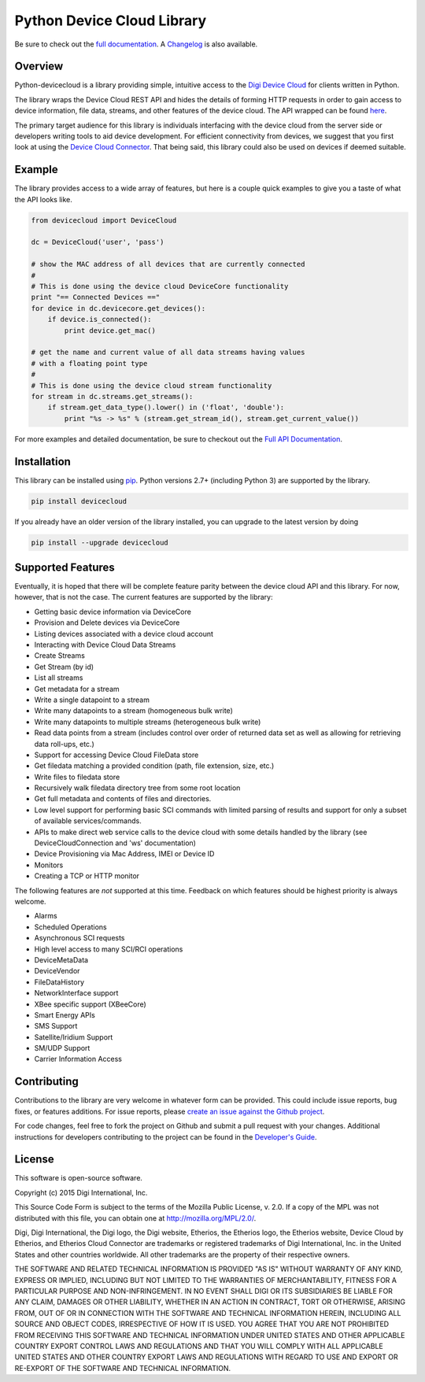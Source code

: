 Python Device Cloud Library
===========================

|Build Status| |Coverage Status| |Code Climate| |Latest Version|
|License|

Be sure to check out the `full
documentation <http://digidotcom.github.io/python-devicecloud>`__. A
`Changelog <https://github.com/digidotcom/python-devicecloud/blob/master/CHANGELOG.md>`__
is also available.

Overview
--------

Python-devicecloud is a library providing simple, intuitive access to
the `Digi Device Cloud <http://www.digi.com/cloud/digi-device-cloud>`__
for clients written in Python.

The library wraps the Device Cloud REST API and hides the details of
forming HTTP requests in order to gain access to device information,
file data, streams, and other features of the device cloud. The API
wrapped can be found
`here <http://ftp1.digi.com/support/documentation/90002008_redirect.htm>`__.

The primary target audience for this library is individuals interfacing
with the device cloud from the server side or developers writing tools
to aid device development. For efficient connectivity from devices, we
suggest that you first look at using the `Device Cloud
Connector <http://www.etherios.com/products/devicecloud/connector>`__.
That being said, this library could also be used on devices if deemed
suitable.

Example
-------

The library provides access to a wide array of features, but here is a
couple quick examples to give you a taste of what the API looks like.

.. code:: python

    from devicecloud import DeviceCloud

    dc = DeviceCloud('user', 'pass')

    # show the MAC address of all devices that are currently connected
    #
    # This is done using the device cloud DeviceCore functionality
    print "== Connected Devices =="
    for device in dc.devicecore.get_devices():
        if device.is_connected():
            print device.get_mac()

    # get the name and current value of all data streams having values
    # with a floating point type
    #
    # This is done using the device cloud stream functionality
    for stream in dc.streams.get_streams():
        if stream.get_data_type().lower() in ('float', 'double'):
            print "%s -> %s" % (stream.get_stream_id(), stream.get_current_value())

For more examples and detailed documentation, be sure to checkout out
the `Full API
Documentation <https://digidotcom.github.io/python-devicecloud>`__.

Installation
------------

This library can be installed using
`pip <https://github.com/pypa/pip>`__. Python versions 2.7+ (including
Python 3) are supported by the library.

.. code:: sh

    pip install devicecloud

If you already have an older version of the library installed, you can
upgrade to the latest version by doing

.. code:: sh

    pip install --upgrade devicecloud

Supported Features
------------------

Eventually, it is hoped that there will be complete feature parity
between the device cloud API and this library. For now, however, that is
not the case. The current features are supported by the library:

-  Getting basic device information via DeviceCore
-  Provision and Delete devices via DeviceCore
-  Listing devices associated with a device cloud account
-  Interacting with Device Cloud Data Streams
-  Create Streams
-  Get Stream (by id)
-  List all streams
-  Get metadata for a stream
-  Write a single datapoint to a stream
-  Write many datapoints to a stream (homogeneous bulk write)
-  Write many datapoints to multiple streams (heterogeneous bulk write)
-  Read data points from a stream (includes control over order of
   returned data set as well as allowing for retrieving data roll-ups,
   etc.)
-  Support for accessing Device Cloud FileData store
-  Get filedata matching a provided condition (path, file extension,
   size, etc.)
-  Write files to filedata store
-  Recursively walk filedata directory tree from some root location
-  Get full metadata and contents of files and directories.
-  Low level support for performing basic SCI commands with limited
   parsing of results and support for only a subset of available
   services/commands.
-  APIs to make direct web service calls to the device cloud with some
   details handled by the library (see DeviceCloudConnection and 'ws'
   documentation)
-  Device Provisioning via Mac Address, IMEI or Device ID
-  Monitors
-  Creating a TCP or HTTP monitor

The following features are *not* supported at this time. Feedback on
which features should be highest priority is always welcome.

-  Alarms
-  Scheduled Operations
-  Asynchronous SCI requests
-  High level access to many SCI/RCI operations
-  DeviceMetaData
-  DeviceVendor
-  FileDataHistory
-  NetworkInterface support
-  XBee specific support (XBeeCore)
-  Smart Energy APIs
-  SMS Support
-  Satellite/Iridium Support
-  SM/UDP Support
-  Carrier Information Access

Contributing
------------

Contributions to the library are very welcome in whatever form can be
provided. This could include issue reports, bug fixes, or features
additions. For issue reports, please `create an issue against the Github
project <https://github.com/digidotcom/python-devicecloud/issues>`__.

For code changes, feel free to fork the project on Github and submit a
pull request with your changes. Additional instructions for developers
contributing to the project can be found in the `Developer's
Guide <https://github.com/digidotcom/python-devicecloud/blob/master/HACKING.md>`__.

License
-------

This software is open-source software.

Copyright (c) 2015 Digi International, Inc.

This Source Code Form is subject to the terms of the Mozilla Public
License, v. 2.0. If a copy of the MPL was not distributed with this
file, you can obtain one at http://mozilla.org/MPL/2.0/.

Digi, Digi International, the Digi logo, the Digi website, Etherios, the
Etherios logo, the Etherios website, Device Cloud by Etherios, and
Etherios Cloud Connector are trademarks or registered trademarks of Digi
International, Inc. in the United States and other countries worldwide.
All other trademarks are the property of their respective owners.

THE SOFTWARE AND RELATED TECHNICAL INFORMATION IS PROVIDED "AS IS"
WITHOUT WARRANTY OF ANY KIND, EXPRESS OR IMPLIED, INCLUDING BUT NOT
LIMITED TO THE WARRANTIES OF MERCHANTABILITY, FITNESS FOR A PARTICULAR
PURPOSE AND NON-INFRINGEMENT. IN NO EVENT SHALL DIGI OR ITS SUBSIDIARIES
BE LIABLE FOR ANY CLAIM, DAMAGES OR OTHER LIABILITY, WHETHER IN AN
ACTION IN CONTRACT, TORT OR OTHERWISE, ARISING FROM, OUT OF OR IN
CONNECTION WITH THE SOFTWARE AND TECHNICAL INFORMATION HEREIN, INCLUDING
ALL SOURCE AND OBJECT CODES, IRRESPECTIVE OF HOW IT IS USED. YOU AGREE
THAT YOU ARE NOT PROHIBITED FROM RECEIVING THIS SOFTWARE AND TECHNICAL
INFORMATION UNDER UNITED STATES AND OTHER APPLICABLE COUNTRY EXPORT
CONTROL LAWS AND REGULATIONS AND THAT YOU WILL COMPLY WITH ALL
APPLICABLE UNITED STATES AND OTHER COUNTRY EXPORT LAWS AND REGULATIONS
WITH REGARD TO USE AND EXPORT OR RE-EXPORT OF THE SOFTWARE AND TECHNICAL
INFORMATION.

.. |Build Status| image:: https://travis-ci.org/digidotcom/python-devicecloud.svg?branch=master
   :target: https://travis-ci.org/digidotcom/python-devicecloud
.. |Coverage Status| image:: https://img.shields.io/coveralls/digidotcom/python-devicecloud.svg
   :target: https://coveralls.io/r/digidotcom/python-devicecloud
.. |Code Climate| image:: https://img.shields.io/codeclimate/github/digidotcom/python-devicecloud.svg
   :target: https://codeclimate.com/github/digidotcom/python-devicecloud
.. |Latest Version| image:: https://img.shields.io/pypi/v/devicecloud.svg
   :target: https://pypi.python.org/pypi/devicecloud/
.. |License| image:: https://img.shields.io/badge/license-MPL%202.0-blue.svg
   :target: https://github.com/digidotcom/python-devicecloud/blob/master/LICENSE
